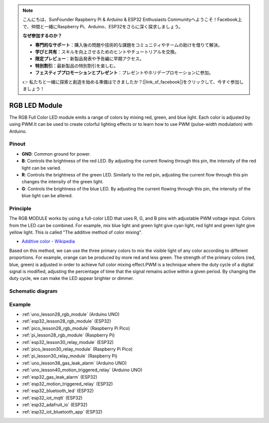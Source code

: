 .. note::

    こんにちは、SunFounder Raspberry Pi & Arduino & ESP32 Enthusiasts Communityへようこそ！Facebook上で、仲間と一緒にRaspberry Pi、Arduino、ESP32をさらに深く探求しましょう。

    **なぜ参加するのか？**

    - **専門的なサポート**：購入後の問題や技術的な課題をコミュニティやチームの助けを借りて解決。
    - **学びと共有**：スキルを向上させるためのヒントやチュートリアルを交換。
    - **限定プレビュー**：新製品発表や予告編に早期アクセス。
    - **特別割引**：最新製品の特別割引を楽しむ。
    - **フェスティブプロモーションとプレゼント**：プレゼントやホリデープロモーションに参加。

    👉 私たちと一緒に探索と創造を始める準備はできましたか？[|link_sf_facebook|]をクリックして、今すぐ参加しましょう！

.. _cpn_rgb:

RGB LED Module
==========================

.. image:: img/28_rgb_module.png
    :width: 350
    :align: center

.. raw:: html
    
    <br/>

The RGB Full Color LED module emits a range of colors by mixing red, green, and blue light. Each color is adjusted by using PWM.It can be used to create colorful lighting effects or to learn how to use PWM (pulse-width modulation) with Arduino.

Pinout
---------------------------

* **GND**: Common ground for power.
* **B**: Controls the brightness of the red LED. By adjusting the current flowing through this pin, the intensity of the red light can be varied.
* **R**: Controls the brightness of the green LED. Similarly to the red pin, adjusting the current flow through this pin changes the intensity of the green light.
* **G**: Controls the brightness of the blue LED. By adjusting the current flowing through this pin, the intensity of the blue light can be altered.

Principle
---------------------------
The RGB MODULE works by using a full-color LED that uses R, G, and B pins with adjustable PWM voltage input. 
Colors from the LED can be combined. For example, mix blue light and green light give cyan light, red light and green light give yellow light. This is called "The additive method of color mixing".

* `Additive color - Wikipedia <https://en.wikipedia.org/wiki/Additive_color>`_

.. image:: img/28_rgb_module_2.png
    :width: 200
    :align: center

Based on this method, we can use the three primary colors to mix the visible light of any color according to different proportions. For example, orange can be produced by more red and less green.
The strength of the primary colors (red, blue, green) is adjusted in order to achieve full color mixing effect.PWM is a technique where the duty cycle of a digital signal is modified, adjusting the percentage of time that the signal remains active within a given period. By changing the duty cycle, we can make the LED appear brighter or dimmer.

Schematic diagram
---------------------------

.. image:: img/28_rgb_module_schematic.png
    :width: 100%
    :align: center

.. raw:: html

   <br/>


Example
---------------------------
* :ref:`uno_lesson28_rgb_module` (Arduino UNO)
* :ref:`esp32_lesson28_rgb_module` (ESP32)
* :ref:`pico_lesson28_rgb_module` (Raspberry Pi Pico)
* :ref:`pi_lesson28_rgb_module` (Raspberry Pi)

* :ref:`esp32_lesson30_relay_module` (ESP32)
* :ref:`pico_lesson30_relay_module` (Raspberry Pi Pico)
* :ref:`pi_lesson30_relay_module` (Raspberry Pi)

* :ref:`uno_lesson38_gas_leak_alarm` (Arduino UNO)
* :ref:`uno_lesson40_motion_triggered_relay` (Arduino UNO)
* :ref:`esp32_gas_leak_alarm` (ESP32)
* :ref:`esp32_motion_triggered_relay` (ESP32)
* :ref:`esp32_bluetooth_led` (ESP32)
* :ref:`esp32_iot_mqtt` (ESP32)
* :ref:`esp32_adafruit_io` (ESP32)
* :ref:`esp32_iot_bluetooth_app` (ESP32)